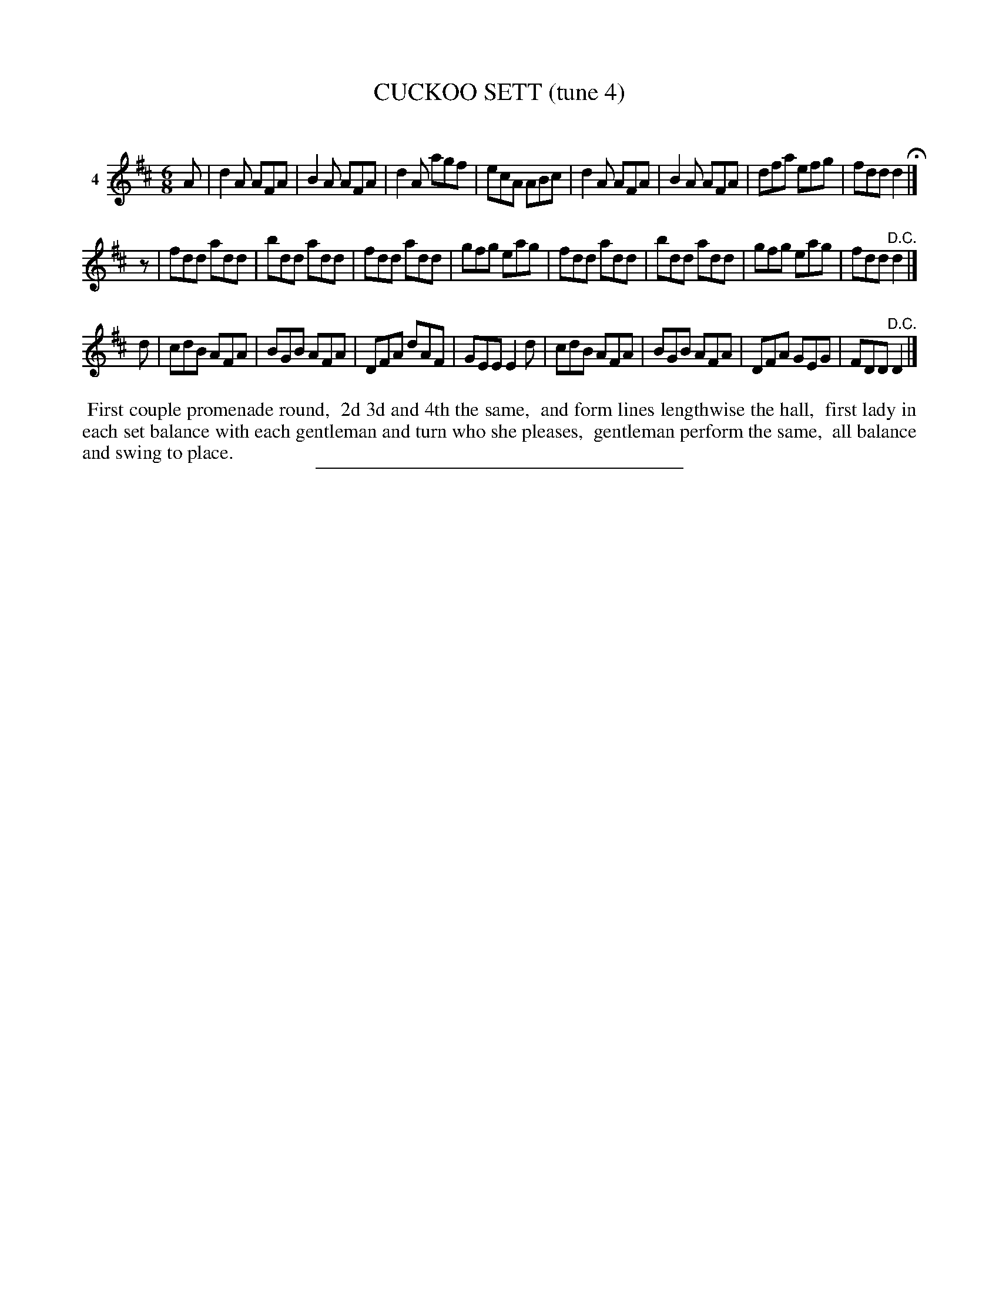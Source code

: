 X: 21431
T: CUCKOO SETT (tune 4)
C:
%R: jig
B: Elias Howe "The Musician's Companion" 1843 p.143 #1
S: http://imslp.org/wiki/The_Musician's_Companion_(Howe,_Elias)
Z: 2015 John Chambers <jc:trillian.mit.edu>
N: "pickup" rest added to 2nd strain to fix the rhythm.
M: 6/8
L: 1/8
K: D
% - - - - - - - - - - - - - - - - - - - - - - - - - - - - -
V: 1 name="4"
A |\
d2A AFA | B2A AFA | d2A agf | ecA ABc |\
d2A AFA | B2A AFA | dfa efg | fdd d2 H|]
z |\
fdd add | bdd add | fdd add | gfg eag |\
fdd add | bdd add | gfg eag | fdd "^D.C."d2 |]
d |\
cdB AFA | BGB AFA | DFA dAF | GEE E2d |\
cdB AFA | BGB AFA | DFA GEG | FDD "^D.C."D2 |]
% - - - - - - - - - - Dance description - - - - - - - - - -
%%begintext align
%% First couple promenade round,
%% 2d 3d and 4th the same,
%% and form lines lengthwise the hall,
%% first lady in each set balance with each gentleman and turn who she pleases,
%% gentleman perform the same,
%% all balance and swing to place.
%%endtext
% - - - - - - - - - - - - - - - - - - - - - - - - - - - - -
%%sep 1 1 300

